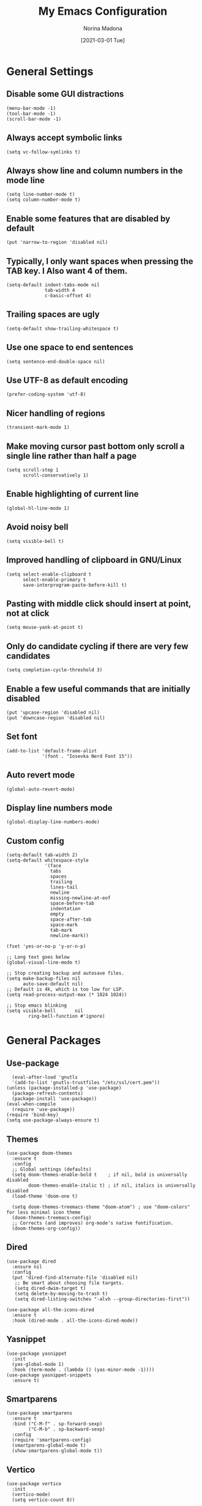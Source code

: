 #+TITLE: My Emacs Configuration
#+AUTHOR: Norina Madona
#+EMAIL: ludovicopiero@pm.me
#+DATE: [2021-03-01 Tue]
#+OPTIONS: toc:nil num:nil

* General Settings
** Disable some GUI distractions
#+BEGIN_SRC elisp
  (menu-bar-mode -1)
  (tool-bar-mode -1)
  (scroll-bar-mode -1)
#+END_SRC
** Always accept symbolic links
#+BEGIN_SRC elisp
  (setq vc-follow-symlinks t)
#+END_SRC
** Always show line and column numbers in the mode line
#+BEGIN_SRC elisp
  (setq line-number-mode t)
  (setq column-number-mode t)
#+END_SRC
** Enable some features that are disabled by default
#+BEGIN_SRC elisp
  (put 'narrow-to-region 'disabled nil)
#+END_SRC
** Typically, I only want spaces when pressing the TAB key. I Also want 4 of them.
#+BEGIN_SRC elisp
  (setq-default indent-tabs-mode nil
                tab-width 4
                c-basic-offset 4)
#+END_SRC
** Trailing spaces are ugly
#+BEGIN_SRC elisp
  (setq-default show-trailing-whitespace t)
#+END_SRC
** Use one space to end sentences
#+BEGIN_SRC elisp
  (setq sentence-end-double-space nil)
#+END_SRC
** Use UTF-8 as default encoding
#+BEGIN_SRC elisp
  (prefer-coding-system 'utf-8)
#+END_SRC
** Nicer handling of regions
#+BEGIN_SRC elisp
  (transient-mark-mode 1)
#+END_SRC
** Make moving cursor past bottom only scroll a single line rather than half a page
#+BEGIN_SRC elisp
  (setq scroll-step 1
        scroll-conservatively 1)
#+END_SRC
** Enable highlighting of current line
#+BEGIN_SRC elisp
  (global-hl-line-mode 1)
#+END_SRC
** Avoid noisy bell
#+BEGIN_SRC elisp
  (setq visible-bell t)
#+END_SRC
** Improved handling of clipboard in GNU/Linux
#+BEGIN_SRC elisp
  (setq select-enable-clipboard t
        select-enable-primary t
        save-interprogram-paste-before-kill t)
#+END_SRC
** Pasting with middle click should insert at point, not at click
#+BEGIN_SRC elisp
  (setq mouse-yank-at-point t)
#+END_SRC
** Only do candidate cycling if there are very few candidates
#+BEGIN_SRC elisp
  (setq completion-cycle-threshold 3)
#+END_SRC
** Enable a few useful commands that are initially disabled
#+BEGIN_SRC elisp
  (put 'upcase-region 'disabled nil)
  (put 'downcase-region 'disabled nil)
#+END_SRC
** Set font
#+BEGIN_SRC elisp
  (add-to-list 'default-frame-alist
               '(font . "Iosevka Nerd Font 15"))
#+END_SRC
** Auto revert mode
#+BEGIN_SRC elisp
  (global-auto-revert-mode)
#+END_SRC
** Display line numbers mode
#+BEGIN_SRC elisp
  (global-display-line-numbers-mode)
#+END_SRC
** Custom config
#+BEGIN_SRC elisp
    (setq-default tab-width 2)
    (setq-default whitespace-style
                  '(face
                    tabs
                    spaces
                    trailing
                    lines-tail
                    newline
                    missing-newline-at-eof
                    space-before-tab
                    indentation
                    empty
                    space-after-tab
                    space-mark
                    tab-mark
                    newline-mark))

    (fset 'yes-or-no-p 'y-or-n-p)

    ;; Long text goes below
    (global-visual-line-mode t)

    ;; Stop creating backup and autosave files.
    (setq make-backup-files nil
          auto-save-default nil)
    ;; Default is 4k, which is too low for LSP.
    (setq read-process-output-max (* 1024 1024))

    ;; Stop emacs blinking
    (setq visible-bell       nil
            ring-bell-function #'ignore)
#+END_SRC

* General Packages
** Use-package
#+BEGIN_SRC elisp
  (eval-after-load 'gnutls
  '(add-to-list 'gnutls-trustfiles "/etc/ssl/cert.pem"))
(unless (package-installed-p 'use-package)
  (package-refresh-contents)
  (package-install 'use-package))
(eval-when-compile
  (require 'use-package))
(require 'bind-key)
(setq use-package-always-ensure t)
#+END_SRC
** Themes
#+BEGIN_SRC elisp
(use-package doom-themes
  :ensure t
  :config
  ;; Global settings (defaults)
  (setq doom-themes-enable-bold t    ; if nil, bold is universally disabled
        doom-themes-enable-italic t) ; if nil, italics is universally disabled
  (load-theme 'doom-one t)

  (setq doom-themes-treemacs-theme "doom-atom") ; use "doom-colors" for less minimal icon theme
  (doom-themes-treemacs-config)
  ;; Corrects (and improves) org-mode's native fontification.
  (doom-themes-org-config))
#+END_SRC
** Dired
#+BEGIN_SRC elisp
    (use-package dired
      :ensure nil
      :config
      (put 'dired-find-alternate-file 'disabled nil)
       ;; Be smart about choosing file targets.
       (setq dired-dwim-target t)
       (setq delete-by-moving-to-trash t)
       (setq dired-listing-switches "-alvh --group-directories-first"))

    (use-package all-the-icons-dired
      :ensure t
      :hook (dired-mode . all-the-icons-dired-mode))
#+END_SRC
** Yasnippet
#+BEGIN_SRC elisp
  (use-package yasnippet
    :init
    (yas-global-mode 1)
    :hook (term-mode . (lambda () (yas-minor-mode -1))))
  (use-package yasnippet-snippets
    :ensure t)
#+END_SRC

** Smartparens
#+BEGIN_SRC elisp
  (use-package smartparens
    :ensure t
    :bind ("C-M-f" . sp-forward-sexp)
          ("C-M-b" . sp-backward-sexp)
    :config
    (require 'smartparens-config)
    (smartparens-global-mode t)
    (show-smartparens-global-mode t))
#+END_SRC
** Vertico
#+BEGIN_SRC elisp
  (use-package vertico
    :init
    (vertico-mode)
    (setq vertico-count 8))
#+END_SRC
** Savehist
#+BEGIN_SRC elisp
  (use-package savehist
    :init
    (savehist-mode))
#+END_SRC
** Which Key
#+BEGIN_SRC elisp
  (use-package which-key
    :ensure t
    :config
    (which-key-mode))
#+END_SRC
** Company
#+BEGIN_SRC elisp
  (use-package company
    :init
    (setq company-idle-delay 0.0
          company-minimum-prefix-length 1
          lsp-idle-delay 0.1))
  ;;;;;;;;;;;;;;;;;;;;;;;;;;;;;;;;;;;;;;;;;;
  ;; (use-package company-yasnippet       ;;
  ;;   :straight t                        ;;
  ;;   :ensure t                          ;;
  ;;   :bind ("M-/" . company-yasnippet)) ;;
  ;;;;;;;;;;;;;;;;;;;;;;;;;;;;;;;;;;;;;;;;;;
#+END_SRC
** Magit
#+BEGIN_SRC elisp
    (use-package magit
      :ensure t
      :init (progn (bind-key "C-x g" 'magit-status)))
#+END_SRC
** Flycheck
#+BEGIN_SRC elisp
  (use-package flycheck
    :ensure t
    :init
    (global-flycheck-mode))
#+END_SRC
** Vterm
#+BEGIN_SRC elisp
  (use-package vterm
    :ensure t
    :bind ("C-c t" . vterm)
    ("C-c T" . vterm-other-window)
    :config
    (setq vterm-shell "fish"))

  ;; Automatically open vterm in bottom window
  (add-to-list 'display-buffer-alist
       '("\*vterm\*"
         (display-buffer-in-side-window)
         (window-height . 0.25)
         (side . bottom)
         (slot . 0)))
#+END_SRC
** Multiple Cursors
#+BEGIN_SRC elisp
  (use-package multiple-cursors
    :bind (("C->" . mc/mark-next-like-this)
           ("C-<" . mc/mark-previous-like-this)
           ("C-c C-<" . mc/mark-all-like-this)))
#+END_SRC
** Copilot
#+BEGIN_SRC elisp
  (use-package copilot
  :straight (:host github :repo "zerolfx/copilot.el" :files ("dist" "*.el"))
  :ensure t
  :hook (prog-mode . copilot-mode)
  :bind (("C-c M-f" . copilot-complete)
         :map copilot-completion-map
         ("C-g" . 'copilot-clear-overlay)
         ("M-p" . 'copilot-previous-completion)
         ("M-n" . 'copilot-next-completion)
         ("C-<tab>" . 'copilot-accept-completion)
         ("M-f" . 'copilot-accept-completion-by-word)
         ("M-<return>" . 'copilot-accept-completion-by-line)))
#+END_SRC

* Org Mode
** Org
#+BEGIN_SRC elisp
  (use-package org
  :ensure t
  :config
    ;; Some general stuff.
    (setq org-reverse-note-order t
          org-use-fast-todo-selection t
          org-adapt-indentation nil
          org-hide-leading-stars t
          org-hide-emphasis-markers t
          org-ctrl-k-protect-subtree t
          org-pretty-entities t
          org-ellipsis "…")

    ;; Add some todo keywords.
    (setq org-todo-keywords
          '((sequence "TODO(t)"
                      "STARTED(s!)"
                      "WAITING(w@/!)"
                      "DELEGATED(@!)"
                      "|"
                      "DONE(d!)"
                      "CANCELED(c@!)")))
    )

#+END_SRC
** Org Modern
#+BEGIN_SRC elisp
  (use-package org-modern
    :ensure t
    :hook (org-mode . org-modern-mode))
#+END_SRC
** Org Roam
#+BEGIN_SRC elisp
  (use-package org-roam
    :ensure t
    :hook
    (after-init . org-roam-mode)
    :custom
    (org-roam-directory "~/org/roam")
    :bind (:map org-roam-mode-map
                (("C-c n l" . org-roam)
                 ("C-c n f" . org-roam-find-file)
                 ("C-c n g" . org-roam-graph)
                 ("C-c n i" . org-roam-insert)
                 ("C-c n I" . org-roam-insert-immediate)
                 ("C-c n t" . org-roam-dailies-today)
                 ("C-c n y" . org-roam-dailies-yesterday)
                 ("C-c n t" . org-roam-dailies-tomorrow)
                 ("C-c n j" . org-roam-dailies-goto-date)
                 ("C-c n c" . org-roam-capture)
                 ("C-c n r" . org-roam-refile)
                 ("C-c n b" . org-roam-switch-to-buffer)
                 ("C-c n a" . org-roam-alias-add)
                 ("C-c n d" . org-roam-diagnostics)
                 ("C-c n x" . org-roam-db-build-cache))))
#+END_SRC

* Programming
** LSP
#+BEGIN_SRC elisp
  (use-package lsp-mode
  :init
  ;; set prefix for lsp-command-keymap (few alternatives - "C-l", "C-c l")
  (setq lsp-keymap-prefix "C-c l")
  :hook (lsp-mode . lsp-enable-which-key-integration)
  :commands lsp lsp-deferred)
#+END_SRC
** LSP Ui
#+BEGIN_SRC elisp
  (use-package lsp-ui
    :ensure t
    :commands lsp-ui-mode
    :init
    (setq lsp-ui-doc-enable t
          lsp-ui-sideline-enable nil
          lsp-ui-sideline-ignore-duplicate t
          lsp-ui-peek-enable nil
          lsp-ui-doc-position 'at-point))
#+END_SRC

* Python
** Python Mode
#+BEGIN_SRC elisp
  (use-package python-mode
    :ensure t
    :mode ("\\.py\\'" . python-mode)
    :interpreter ("python" . python-mode)
    :config
    (setq python-shell-interpreter "python3"
          python-shell-interpreter-args "-i"))
#+END_SRC
** Python Black
#+BEGIN_SRC elisp
  (use-package python-black
    :ensure t
    :hook (python-mode . python-black-on-save-mode))
#+END_SRC
** Python LSP
#+BEGIN_SRC elisp
  (use-package lsp-python-ms
    :ensure t
    :hook (python-mode . lsp-deferred))
#+END_SRC

* Rust
** Rust Mode
#+BEGIN_SRC elisp
  (use-package rust-mode
    :ensure t
    :mode ("\\.rs\\'" . rust-mode)
    :hook (rust-mode . lsp-deferred)
    :config
    (setq rust-format-on-save t))
#+END_SRC
** Cargo
#+BEGIN_SRC elisp
  (use-package cargo
    :ensure t
    :hook (rust-mode . cargo-minor-mode))
#+END_SRC
** Rustic
#+BEGIN_SRC elisp
  (use-package rustic
    :ensure t
    :mode ("\\.rs\\'" . rustic-mode)
    :config
    (setq rustic-lsp-server 'rust-analyzer))
#+END_SRC

* C++
** C++ Mode
#+BEGIN_SRC elisp
  (use-package cc-mode
    :ensure t
    :mode ("\\.cpp\\'" . c++-mode)
    :hook (c++-mode . lsp-deferred)
    :config
    (setq c-default-style "linux"
          c-basic-offset 4))
#+END_SRC
